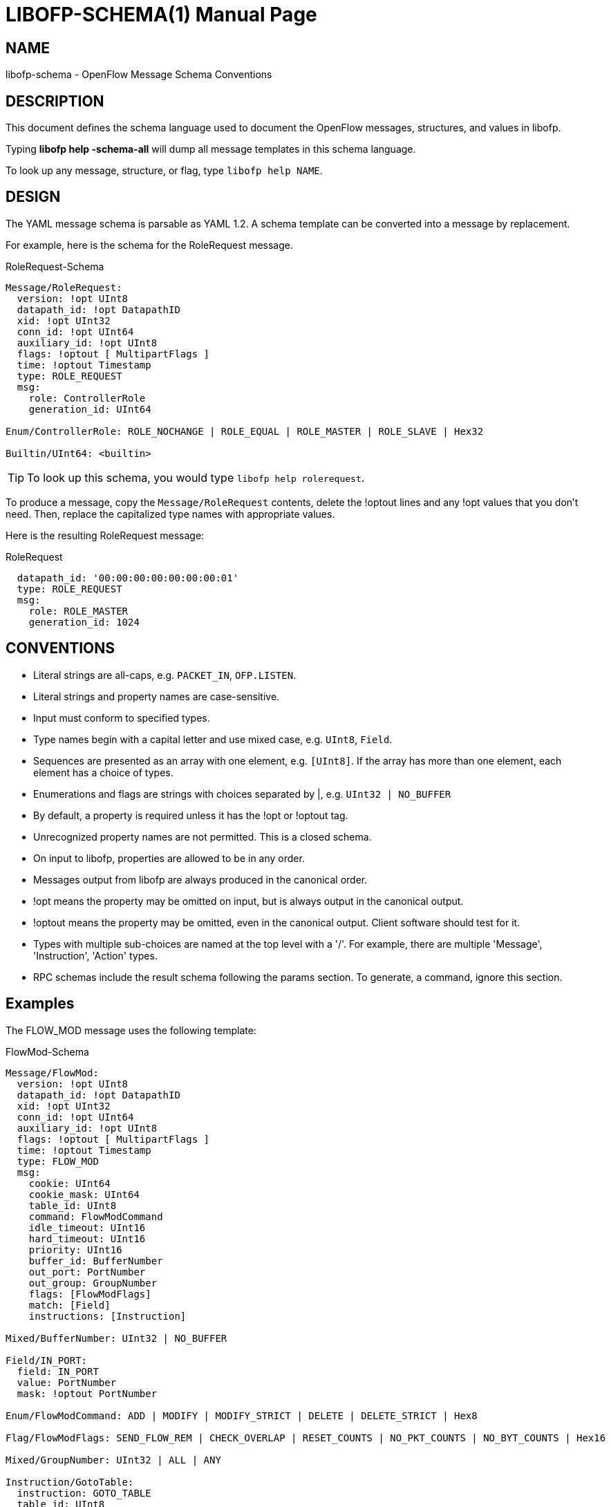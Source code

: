// To make the manpage using asciidoc, use the following command:
//
//   a2x --doctype manpage --format manpage libofp-schema.1.adoc
// 
// Use asciidoctor to produce the html version:
// 
//   asciidoctor libofp-schema.1.adoc

= LIBOFP-SCHEMA(1)
Bill Fisher <william.w.fisher@gmail.com>
:doctype: manpage
:github: <https://github.com/byllyfish/libofp>

== NAME

libofp-schema - OpenFlow Message Schema Conventions

== DESCRIPTION

This document defines the schema language used to document the OpenFlow messages,
structures, and values in libofp.

Typing *libofp help -schema-all* will dump all message templates in this schema language.

To look up any message, structure, or flag, type `libofp help NAME`.

== DESIGN 

The YAML message schema is parsable as YAML 1.2. A schema template can be converted into a message by replacement.

For example, here is the schema for the RoleRequest message. 

[source,yaml]
.RoleRequest-Schema
----
Message/RoleRequest: 
  version: !opt UInt8
  datapath_id: !opt DatapathID
  xid: !opt UInt32
  conn_id: !opt UInt64
  auxiliary_id: !opt UInt8
  flags: !optout [ MultipartFlags ]
  time: !optout Timestamp
  type: ROLE_REQUEST
  msg:
    role: ControllerRole
    generation_id: UInt64
  
Enum/ControllerRole: ROLE_NOCHANGE | ROLE_EQUAL | ROLE_MASTER | ROLE_SLAVE | Hex32

Builtin/UInt64: <builtin>
----

TIP: To look up this schema, you would type `libofp help rolerequest`.

To produce a message, copy the `Message/RoleRequest` contents, delete the !optout
lines and any !opt values that you don't need. Then, replace the capitalized type names with appropriate values.

Here is the resulting RoleRequest message:

[source,yaml]
.RoleRequest
----
  datapath_id: '00:00:00:00:00:00:00:01'
  type: ROLE_REQUEST
  msg:
    role: ROLE_MASTER
    generation_id: 1024
----

== CONVENTIONS 

* Literal strings are all-caps, e.g. `PACKET_IN`, `OFP.LISTEN`.

* Literal strings and property names are case-sensitive.

* Input must conform to specified types.

* Type names begin with a capital letter and use mixed case, e.g. `UInt8`, `Field`.

* Sequences are presented as an array with one element, e.g. `[UInt8]`. If the array has more than one element, each element has a choice of types.

* Enumerations and flags are strings with choices separated by |, e.g. `UInt32 | NO_BUFFER`

* By default, a property is required unless it has the !opt or !optout tag.

* Unrecognized property names are not permitted. This is a closed schema.

* On input to libofp, properties are allowed to be in any order.

* Messages output from libofp are always produced in the canonical order.

* !opt means the property may be omitted on input, but is always output in the canonical output.

* !optout means the property may be omitted, even in the canonical output. Client software should test for it.

* Types with multiple sub-choices are named at the top level with a '/'. For example, there are multiple 'Message', 'Instruction', 'Action' types.

* RPC schemas include the result schema following the params section. To generate, a command, ignore this section.

== Examples

The FLOW_MOD message uses the following template:

[source,yaml]
.FlowMod-Schema
----
Message/FlowMod: 
  version: !opt UInt8
  datapath_id: !opt DatapathID
  xid: !opt UInt32
  conn_id: !opt UInt64
  auxiliary_id: !opt UInt8
  flags: !optout [ MultipartFlags ]
  time: !optout Timestamp
  type: FLOW_MOD
  msg:
    cookie: UInt64
    cookie_mask: UInt64
    table_id: UInt8
    command: FlowModCommand
    idle_timeout: UInt16
    hard_timeout: UInt16
    priority: UInt16
    buffer_id: BufferNumber
    out_port: PortNumber
    out_group: GroupNumber
    flags: [FlowModFlags]
    match: [Field]
    instructions: [Instruction]
  
Mixed/BufferNumber: UInt32 | NO_BUFFER

Field/IN_PORT: 
  field: IN_PORT
  value: PortNumber
  mask: !optout PortNumber
  
Enum/FlowModCommand: ADD | MODIFY | MODIFY_STRICT | DELETE | DELETE_STRICT | Hex8

Flag/FlowModFlags: SEND_FLOW_REM | CHECK_OVERLAP | RESET_COUNTS | NO_PKT_COUNTS | NO_BYT_COUNTS | Hex16

Mixed/GroupNumber: UInt32 | ALL | ANY

Instruction/GotoTable: 
  instruction: GOTO_TABLE
  table_id: UInt8
  
Mixed/PortNumber: UInt32 | IN_PORT | TABLE | NORMAL | FLOOD | ALL | CONTROLLER | LOCAL | ANY | NONE
----

Here is a valid FlowMod message:

[source,yaml]
----
  version: 4
  datapath_id: '00:00:00:00:00:00:ff:ff'
  xid: 258
  type: FLOW_MOD
  msg:
    cookie: 0
    cookie_mask: 0xffffffffffffffff
    table_id: 0
    command: ADD
    idle_timeout: 30
    hard_timeout: 30
    priority: 0
    buffer_id: NO_BUFFER
    out_port: ANY
    out_group: ANY
    flags: [SEND_FLOW_REM, CHECK_OVERLAP]
    match:
      - field: IN_PORT
        value: 1
    instructions:
      - instruction: APPLY_ACTIONS
        actions:
          - action: OUTPUT
            port: CONTROLLER
            max_len: NO_BUFFER
----

== SEE ALSO

_libofp_(1), _libofp-jsonrpc_(1)


== RESOURCES

GitHub: {github}


== COPYING

Copyright \(C) 2015 Bill Fisher. Free use of this software is
granted under the terms of the MIT Licence.
